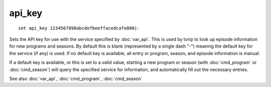.. tvrip: extract and transcode DVDs of TV series
..
.. Copyright (c) 2024 Dave Jones <dave@waveform.org.uk>
..
.. SPDX-License-Identifier: GPL-3.0-or-later

=======
api_key
=======

::

    set api_key 1234567890abcdefbeeffacedcafe000|-

Sets the API key for use with the service specified by :doc:`var_api`. This is
used by tvrip to look up episode information for new programs and seasons. By
default this is blank (represented by a single dash "-") meaning the default
key for the service (if any) is used. If no default key is available, all entry
or program, season, and episode information is manual.

If a default key is available, or this is set to a valid value, starting a new
program or season (with :doc:`cmd_program` or :doc:`cmd_season`) will query the
specified service for information, and automatically fill out the necessary
entries.

See also :doc:`var_api`, :doc:`cmd_program`, :doc:`cmd_season`
